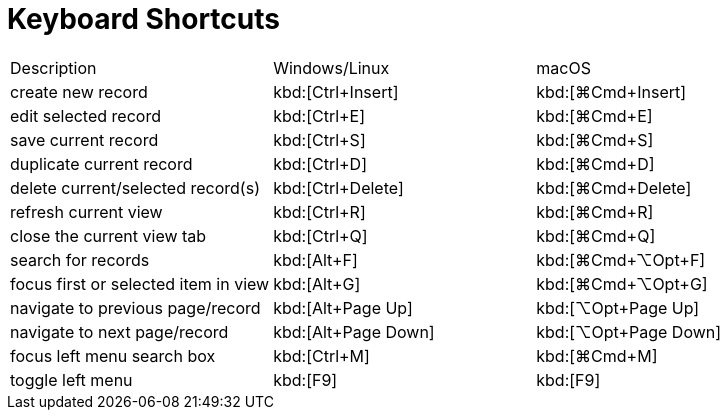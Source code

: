 = Keyboard Shortcuts
:toc:
:toc-title:

[cols="3"]
|===
| Description | Windows/Linux | macOS
| create new record | kbd:[Ctrl+Insert] | kbd:[⌘Сmd+Insert]
| edit selected record | kbd:[Ctrl+E] | kbd:[⌘Сmd+E]
| save current record | kbd:[Ctrl+S] | kbd:[⌘Сmd+S]
| duplicate current record | kbd:[Ctrl+D] | kbd:[⌘Сmd+D]
| delete current/selected record(s) | kbd:[Ctrl+Delete] | kbd:[⌘Сmd+Delete]
| refresh current view  | kbd:[Ctrl+R] | kbd:[⌘Сmd+R]
| close the current view tab | kbd:[Ctrl+Q] | kbd:[⌘Сmd+Q]
| search for records | kbd:[Alt+F] | kbd:[⌘Сmd+⌥Opt+F]
| focus first or selected item in view | kbd:[Alt+G] | kbd:[⌘Сmd+⌥Opt+G]
| navigate to previous page/record | kbd:[Alt+Page Up]  |  kbd:[⌥Opt+Page Up]
| navigate to next page/record |  kbd:[Alt+Page Down] |  kbd:[⌥Opt+Page Down]
| focus left menu search box | kbd:[Ctrl+M]  |  kbd:[⌘Сmd+M]
| toggle left menu | kbd:[F9] | kbd:[F9]
|===